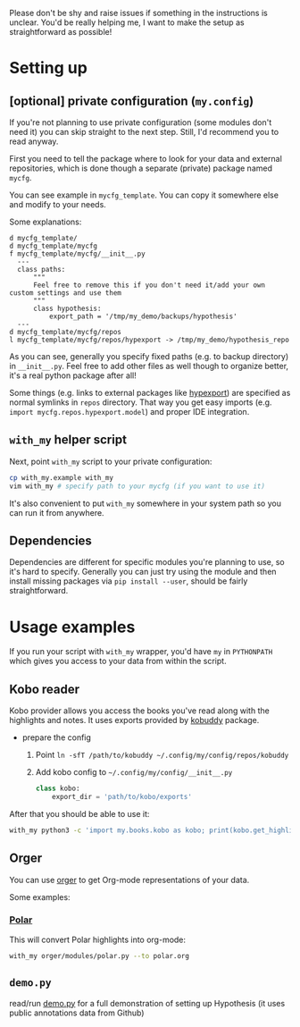 # TODO  FAQ??
Please don't be shy and raise issues if something in the instructions is unclear.
You'd be really helping me, I want to make the setup as straightforward as possible!

* Setting up
** [optional] private configuration (=my.config=)
If you're not planning to use private configuration (some modules don't need it) you can skip straight to the next step. Still, I'd recommend you to read anyway.   

First you need to tell the package where to look for your data and external repositories, which is done though a separate (private) package named ~mycfg~.

You can see example in ~mycfg_template~. You can copy it somewhere else and modify to your needs.

Some explanations:

#+begin_src bash :exports results :results output
  for x in $(find mycfg_template/ | grep -v -E 'mypy_cache|.git|__pycache__|scignore'); do
    if   [[ -L "$x" ]]; then
      echo "l $x -> $(readlink $x)"
    elif [[ -d "$x" ]]; then
      echo "d $x"
    else
      echo "f $x"
      (echo "---"; cat "$x"; echo "---" ) | sed 's/^/  /'
    fi
  done
#+end_src

#+RESULTS:
#+begin_example
d mycfg_template/
d mycfg_template/mycfg
f mycfg_template/mycfg/__init__.py
  ---
  class paths:
      """
      Feel free to remove this if you don't need it/add your own custom settings and use them
      """
      class hypothesis:
          export_path = '/tmp/my_demo/backups/hypothesis'
  ---
d mycfg_template/mycfg/repos
l mycfg_template/mycfg/repos/hypexport -> /tmp/my_demo/hypothesis_repo
#+end_example

As you can see, generally you specify fixed paths (e.g. to backup directory) in ~__init__.py~.
Feel free to add other files as well though to organize better, it's a real python package after all!

Some things (e.g. links to external packages like [[https://github.com/karlicoss/hypexport][hypexport]]) are specified as normal symlinks in ~repos~ directory.
That way you get easy imports (e.g. =import mycfg.repos.hypexport.model=) and proper IDE integration.

# TODO link to post about exports?
** =with_my= helper script
# TODO FIXME dependencies?
# At the moment the package is not uploaded to PyPi yet, so can't
# TODO update this section
Next, point =with_my= script to your private configuration:
   
#+begin_src bash
cp with_my.example with_my
vim with_my # specify path to your mycfg (if you want to use it)
#+end_src

It's also convenient to put =with_my= somewhere in your system path so you can run it from anywhere.

** Dependencies
Dependencies are different for specific modules you're planning to use, so it's hard to specify.
Generally you can just try using the module and then install missing packages via ~pip install --user~, should be fairly straightforward.

* Usage examples
If you run your script with ~with_my~ wrapper, you'd have ~my~ in ~PYTHONPATH~ which gives you access to your data from within the script.

** Kobo reader
Kobo provider allows you access the books you've read along with the highlights and notes.
It uses exports provided by [[https://github.com/karlicoss/kobuddy][kobuddy]] package.

- prepare the config

  1. Point  =ln -sfT /path/to/kobuddy ~/.config/my/config/repos/kobuddy=
  2. Add kobo config to =~/.config/my/config/__init__.py=
    #+begin_src python
    class kobo:
        export_dir = 'path/to/kobo/exports'
    #+end_src

After that you should be able to use it:

#+begin_src bash
  with_my python3 -c 'import my.books.kobo as kobo; print(kobo.get_highlights())'
#+end_src

** Orger
You can use [[https://github.com/karlicoss/orger][orger]] to get Org-mode representations of your data.

Some examples:

*** [[https://github.com/burtonator/polar-bookshelf][Polar]]
This will convert Polar highlights into org-mode:
#+begin_src bash
with_my orger/modules/polar.py --to polar.org
#+end_src 

** =demo.py=
read/run [[../demo.py][demo.py]] for a full demonstration of setting up Hypothesis (it uses public annotations data from Github)
